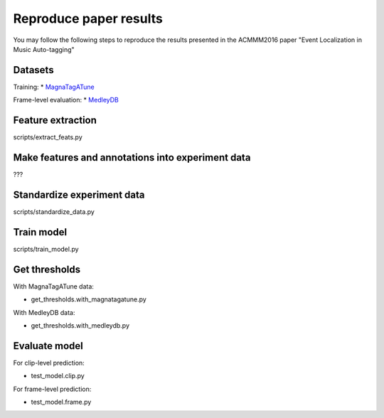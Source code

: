 Reproduce paper results
=======================
You may follow the following steps to reproduce the results presented in the ACMMM2016 paper "Event Localization in Music Auto-tagging" 

Datasets
--------
Training:
* `MagnaTagATune`_

Frame-level evaluation:
* `MedleyDB`_

.. _MagnaTagATune: http://mirg.city.ac.uk/codeapps/the-magnatagatune-dataset
.. _MedleyDB: http://medleydb.weebly.com

Feature extraction
------------------
scripts/extract_feats.py

Make features and annotations into experiment data
--------------------------------------------------
???

Standardize experiment data
---------------------------
scripts/standardize_data.py

Train model
-----------
scripts/train_model.py

Get thresholds
--------------
With MagnaTagATune data:

* get_thresholds.with_magnatagatune.py

With MedleyDB data:

* get_thresholds.with_medleydb.py

Evaluate model
--------------
For clip-level prediction:

* test_model.clip.py

For frame-level prediction:

* test_model.frame.py

